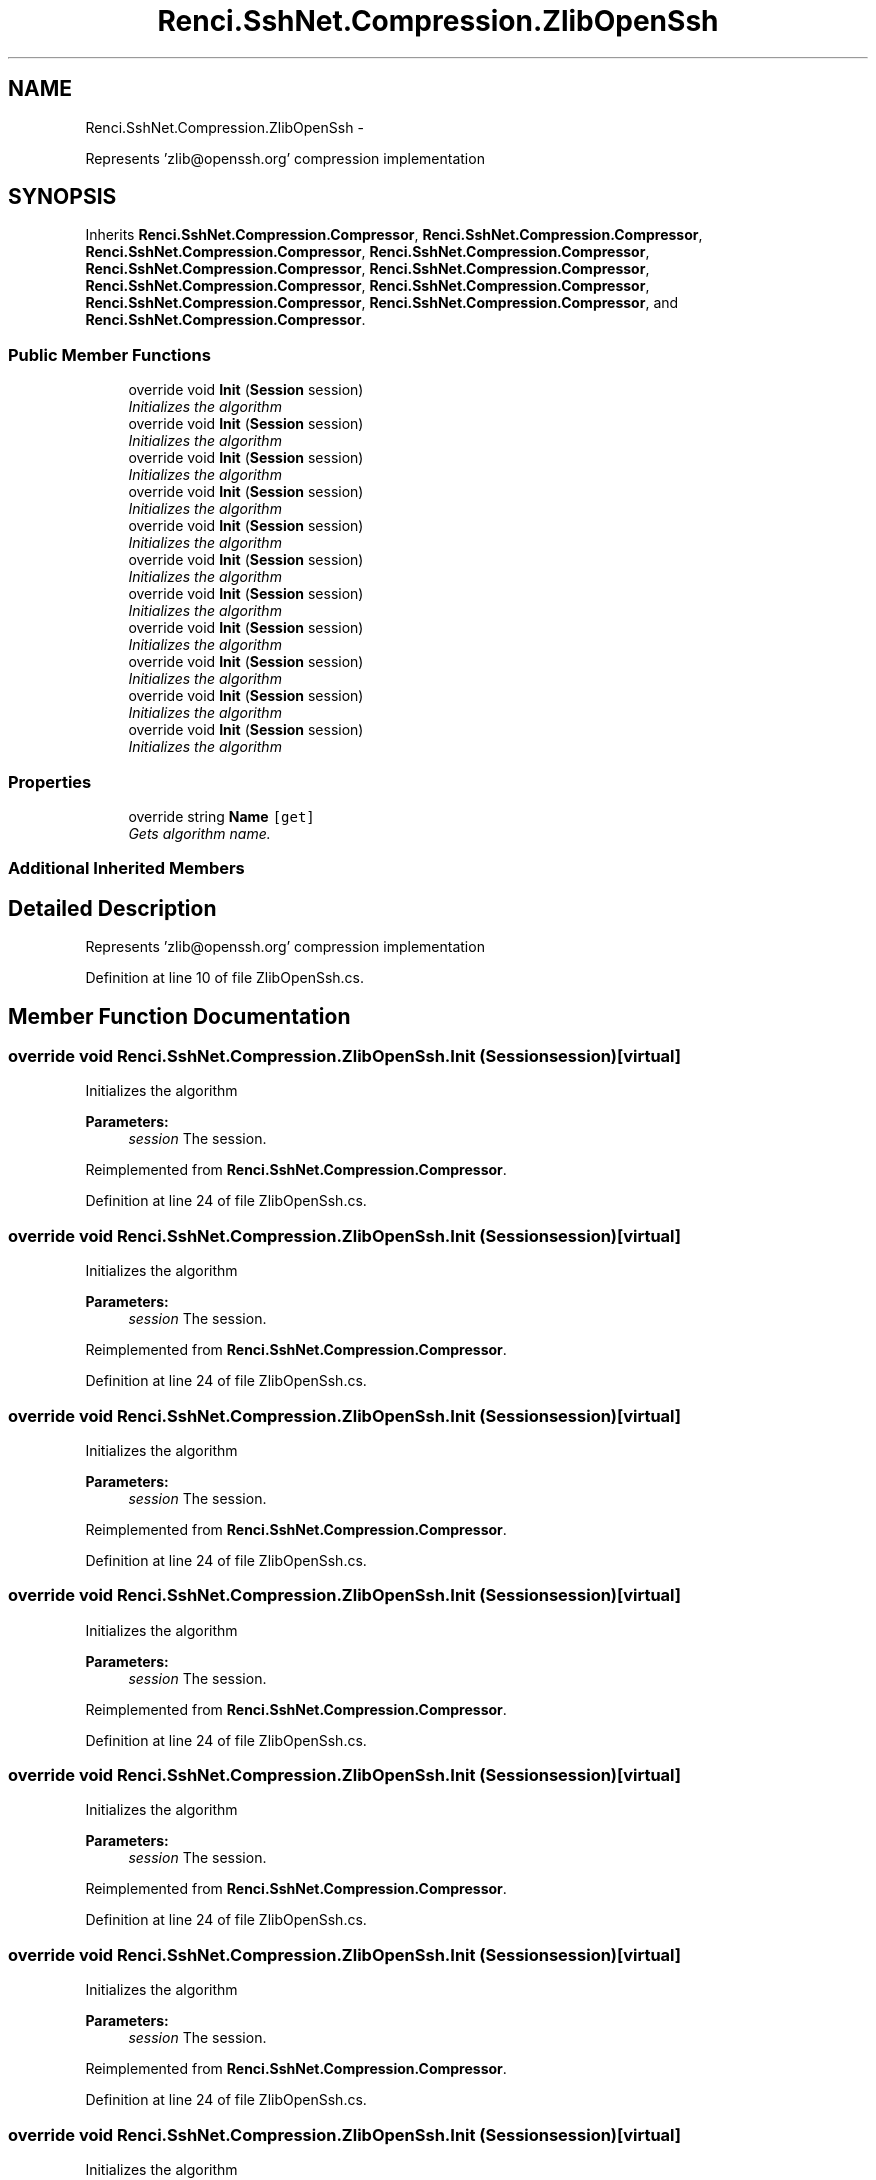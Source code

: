 .TH "Renci.SshNet.Compression.ZlibOpenSsh" 3 "Fri Jul 5 2013" "Version 1.0" "HSA.InfoSys" \" -*- nroff -*-
.ad l
.nh
.SH NAME
Renci.SshNet.Compression.ZlibOpenSsh \- 
.PP
Represents 'zlib@openssh\&.org' compression implementation  

.SH SYNOPSIS
.br
.PP
.PP
Inherits \fBRenci\&.SshNet\&.Compression\&.Compressor\fP, \fBRenci\&.SshNet\&.Compression\&.Compressor\fP, \fBRenci\&.SshNet\&.Compression\&.Compressor\fP, \fBRenci\&.SshNet\&.Compression\&.Compressor\fP, \fBRenci\&.SshNet\&.Compression\&.Compressor\fP, \fBRenci\&.SshNet\&.Compression\&.Compressor\fP, \fBRenci\&.SshNet\&.Compression\&.Compressor\fP, \fBRenci\&.SshNet\&.Compression\&.Compressor\fP, \fBRenci\&.SshNet\&.Compression\&.Compressor\fP, \fBRenci\&.SshNet\&.Compression\&.Compressor\fP, and \fBRenci\&.SshNet\&.Compression\&.Compressor\fP\&.
.SS "Public Member Functions"

.in +1c
.ti -1c
.RI "override void \fBInit\fP (\fBSession\fP session)"
.br
.RI "\fIInitializes the algorithm \fP"
.ti -1c
.RI "override void \fBInit\fP (\fBSession\fP session)"
.br
.RI "\fIInitializes the algorithm \fP"
.ti -1c
.RI "override void \fBInit\fP (\fBSession\fP session)"
.br
.RI "\fIInitializes the algorithm \fP"
.ti -1c
.RI "override void \fBInit\fP (\fBSession\fP session)"
.br
.RI "\fIInitializes the algorithm \fP"
.ti -1c
.RI "override void \fBInit\fP (\fBSession\fP session)"
.br
.RI "\fIInitializes the algorithm \fP"
.ti -1c
.RI "override void \fBInit\fP (\fBSession\fP session)"
.br
.RI "\fIInitializes the algorithm \fP"
.ti -1c
.RI "override void \fBInit\fP (\fBSession\fP session)"
.br
.RI "\fIInitializes the algorithm \fP"
.ti -1c
.RI "override void \fBInit\fP (\fBSession\fP session)"
.br
.RI "\fIInitializes the algorithm \fP"
.ti -1c
.RI "override void \fBInit\fP (\fBSession\fP session)"
.br
.RI "\fIInitializes the algorithm \fP"
.ti -1c
.RI "override void \fBInit\fP (\fBSession\fP session)"
.br
.RI "\fIInitializes the algorithm \fP"
.ti -1c
.RI "override void \fBInit\fP (\fBSession\fP session)"
.br
.RI "\fIInitializes the algorithm \fP"
.in -1c
.SS "Properties"

.in +1c
.ti -1c
.RI "override string \fBName\fP\fC [get]\fP"
.br
.RI "\fIGets algorithm name\&. \fP"
.in -1c
.SS "Additional Inherited Members"
.SH "Detailed Description"
.PP 
Represents 'zlib@openssh\&.org' compression implementation 


.PP
Definition at line 10 of file ZlibOpenSsh\&.cs\&.
.SH "Member Function Documentation"
.PP 
.SS "override void Renci\&.SshNet\&.Compression\&.ZlibOpenSsh\&.Init (\fBSession\fPsession)\fC [virtual]\fP"

.PP
Initializes the algorithm 
.PP
\fBParameters:\fP
.RS 4
\fIsession\fP The session\&.
.RE
.PP

.PP
Reimplemented from \fBRenci\&.SshNet\&.Compression\&.Compressor\fP\&.
.PP
Definition at line 24 of file ZlibOpenSsh\&.cs\&.
.SS "override void Renci\&.SshNet\&.Compression\&.ZlibOpenSsh\&.Init (\fBSession\fPsession)\fC [virtual]\fP"

.PP
Initializes the algorithm 
.PP
\fBParameters:\fP
.RS 4
\fIsession\fP The session\&.
.RE
.PP

.PP
Reimplemented from \fBRenci\&.SshNet\&.Compression\&.Compressor\fP\&.
.PP
Definition at line 24 of file ZlibOpenSsh\&.cs\&.
.SS "override void Renci\&.SshNet\&.Compression\&.ZlibOpenSsh\&.Init (\fBSession\fPsession)\fC [virtual]\fP"

.PP
Initializes the algorithm 
.PP
\fBParameters:\fP
.RS 4
\fIsession\fP The session\&.
.RE
.PP

.PP
Reimplemented from \fBRenci\&.SshNet\&.Compression\&.Compressor\fP\&.
.PP
Definition at line 24 of file ZlibOpenSsh\&.cs\&.
.SS "override void Renci\&.SshNet\&.Compression\&.ZlibOpenSsh\&.Init (\fBSession\fPsession)\fC [virtual]\fP"

.PP
Initializes the algorithm 
.PP
\fBParameters:\fP
.RS 4
\fIsession\fP The session\&.
.RE
.PP

.PP
Reimplemented from \fBRenci\&.SshNet\&.Compression\&.Compressor\fP\&.
.PP
Definition at line 24 of file ZlibOpenSsh\&.cs\&.
.SS "override void Renci\&.SshNet\&.Compression\&.ZlibOpenSsh\&.Init (\fBSession\fPsession)\fC [virtual]\fP"

.PP
Initializes the algorithm 
.PP
\fBParameters:\fP
.RS 4
\fIsession\fP The session\&.
.RE
.PP

.PP
Reimplemented from \fBRenci\&.SshNet\&.Compression\&.Compressor\fP\&.
.PP
Definition at line 24 of file ZlibOpenSsh\&.cs\&.
.SS "override void Renci\&.SshNet\&.Compression\&.ZlibOpenSsh\&.Init (\fBSession\fPsession)\fC [virtual]\fP"

.PP
Initializes the algorithm 
.PP
\fBParameters:\fP
.RS 4
\fIsession\fP The session\&.
.RE
.PP

.PP
Reimplemented from \fBRenci\&.SshNet\&.Compression\&.Compressor\fP\&.
.PP
Definition at line 24 of file ZlibOpenSsh\&.cs\&.
.SS "override void Renci\&.SshNet\&.Compression\&.ZlibOpenSsh\&.Init (\fBSession\fPsession)\fC [virtual]\fP"

.PP
Initializes the algorithm 
.PP
\fBParameters:\fP
.RS 4
\fIsession\fP The session\&.
.RE
.PP

.PP
Reimplemented from \fBRenci\&.SshNet\&.Compression\&.Compressor\fP\&.
.PP
Definition at line 24 of file ZlibOpenSsh\&.cs\&.
.SS "override void Renci\&.SshNet\&.Compression\&.ZlibOpenSsh\&.Init (\fBSession\fPsession)\fC [virtual]\fP"

.PP
Initializes the algorithm 
.PP
\fBParameters:\fP
.RS 4
\fIsession\fP The session\&.
.RE
.PP

.PP
Reimplemented from \fBRenci\&.SshNet\&.Compression\&.Compressor\fP\&.
.PP
Definition at line 24 of file ZlibOpenSsh\&.cs\&.
.SS "override void Renci\&.SshNet\&.Compression\&.ZlibOpenSsh\&.Init (\fBSession\fPsession)\fC [virtual]\fP"

.PP
Initializes the algorithm 
.PP
\fBParameters:\fP
.RS 4
\fIsession\fP The session\&.
.RE
.PP

.PP
Reimplemented from \fBRenci\&.SshNet\&.Compression\&.Compressor\fP\&.
.PP
Definition at line 24 of file ZlibOpenSsh\&.cs\&.
.SS "override void Renci\&.SshNet\&.Compression\&.ZlibOpenSsh\&.Init (\fBSession\fPsession)\fC [virtual]\fP"

.PP
Initializes the algorithm 
.PP
\fBParameters:\fP
.RS 4
\fIsession\fP The session\&.
.RE
.PP

.PP
Reimplemented from \fBRenci\&.SshNet\&.Compression\&.Compressor\fP\&.
.PP
Definition at line 24 of file ZlibOpenSsh\&.cs\&.
.SS "override void Renci\&.SshNet\&.Compression\&.ZlibOpenSsh\&.Init (\fBSession\fPsession)\fC [virtual]\fP"

.PP
Initializes the algorithm 
.PP
\fBParameters:\fP
.RS 4
\fIsession\fP The session\&.
.RE
.PP

.PP
Reimplemented from \fBRenci\&.SshNet\&.Compression\&.Compressor\fP\&.
.PP
Definition at line 24 of file ZlibOpenSsh\&.cs\&.
.SH "Property Documentation"
.PP 
.SS "override string Renci\&.SshNet\&.Compression\&.ZlibOpenSsh\&.Name\fC [get]\fP"

.PP
Gets algorithm name\&. 
.PP
Definition at line 16 of file ZlibOpenSsh\&.cs\&.

.SH "Author"
.PP 
Generated automatically by Doxygen for HSA\&.InfoSys from the source code\&.

